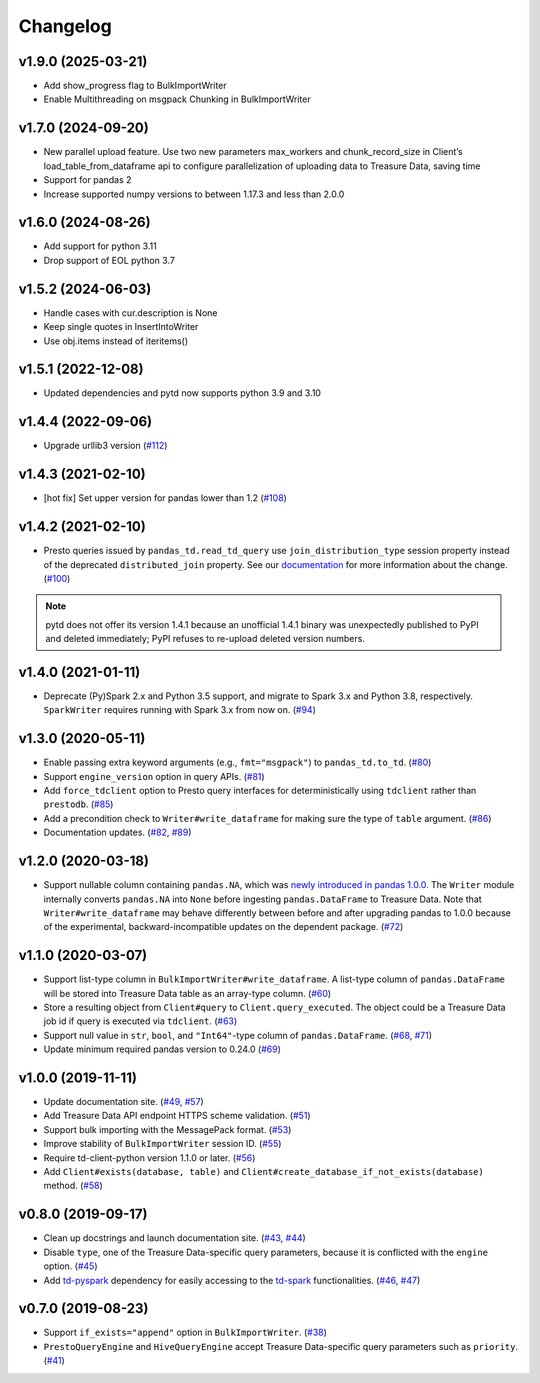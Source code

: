 Changelog
=========

v1.9.0 (2025-03-21)
-------------------

- Add show_progress flag to BulkImportWriter
- Enable Multithreading on msgpack Chunking in BulkImportWriter

v1.7.0 (2024-09-20)
-------------------

- New parallel upload feature. Use two new parameters max_workers and chunk_record_size in Client’s load_table_from_dataframe api to configure parallelization of uploading data to Treasure Data, saving time
- Support for pandas 2
- Increase supported numpy versions to between 1.17.3 and less than 2.0.0

v1.6.0 (2024-08-26)
-------------------

- Add support for python 3.11
- Drop support of EOL python 3.7

v1.5.2 (2024-06-03)
-------------------

- Handle cases with cur.description is None 
- Keep single quotes in InsertIntoWriter
- Use obj.items instead of iteritems() 

v1.5.1 (2022-12-08)
-------------------

- Updated dependencies and pytd now supports python 3.9 and 3.10

v1.4.4 (2022-09-06)
-------------------

- Upgrade urllib3 version (`#112 <https://github.com/treasure-data/pytd/pull/112>`__)

v1.4.3 (2021-02-10)
-------------------

- [hot fix] Set upper version for pandas lower than 1.2 (`#108 <https://github.com/treasure-data/pytd/pull/108>`__)

v1.4.2 (2021-02-10)
-------------------

- Presto queries issued by ``pandas_td.read_td_query`` use ``join_distribution_type`` session property instead of the deprecated ``distributed_join`` property. See our `documentation <https://docs.treasuredata.com/display/public/PD/Presto+0.205+to+317+Migration+2020#Presto0.205to317Migration2020-DeprecatedFeatures>`__ for more information about the change. (`#100 <https://github.com/treasure-data/pytd/pull/100>`__)

.. note::
   pytd does not offer its version 1.4.1 because an unofficial 1.4.1 binary was unexpectedly published to PyPI and deleted immediately; PyPI refuses to re-upload deleted version numbers.


v1.4.0 (2021-01-11)
-------------------

- Deprecate (Py)Spark 2.x and Python 3.5 support, and migrate to Spark 3.x and Python 3.8, respectively. ``SparkWriter`` requires running with Spark 3.x from now on. (`#94 <https://github.com/treasure-data/pytd/pull/94>`__)


v1.3.0 (2020-05-11)
-------------------

- Enable passing extra keyword arguments (e.g., ``fmt="msgpack"``) to ``pandas_td.to_td``. (`#80 <https://github.com/treasure-data/pytd/pull/80>`__)
- Support ``engine_version`` option in query APIs. (`#81 <https://github.com/treasure-data/pytd/pull/81>`__)
- Add ``force_tdclient`` option to Presto query interfaces for deterministically using ``tdclient`` rather than ``prestodb``. (`#85 <https://github.com/treasure-data/pytd/pull/85>`__)
- Add a precondition check to ``Writer#write_dataframe`` for making sure the type of ``table`` argument. (`#86 <https://github.com/treasure-data/pytd/pull/86>`__)
- Documentation updates. (`#82 <https://github.com/treasure-data/pytd/pull/82>`__, `#89 <https://github.com/treasure-data/pytd/pull/89>`__)


v1.2.0 (2020-03-18)
-------------------

- Support nullable column containing ``pandas.NA``, which was `newly introduced in pandas 1.0.0 <https://pandas.pydata.org/pandas-docs/version/1.0.0/whatsnew/v1.0.0.html#experimental-na-scalar-to-denote-missing-values>`__. The ``Writer`` module internally converts ``pandas.NA`` into ``None`` before ingesting ``pandas.DataFrame`` to Treasure Data. Note that ``Writer#write_dataframe`` may behave differently between before and after upgrading pandas to 1.0.0 because of the experimental, backward-incompatible updates on the dependent package. (`#72 <https://github.com/treasure-data/pytd/pull/72>`__)


v1.1.0 (2020-03-07)
-------------------

- Support list-type column in ``BulkImportWriter#write_dataframe``. A list-type column of ``pandas.DataFrame`` will be stored into Treasure Data table as an array-type column. (`#60 <https://github.com/treasure-data/pytd/pull/60>`__)
- Store a resulting object from ``Client#query`` to ``Client.query_executed``. The object could be a Treasure Data job id if query is executed via ``tdclient``. (`#63 <https://github.com/treasure-data/pytd/pull/63>`__)
- Support null value in ``str``, ``bool``, and ``"Int64"``-type column of ``pandas.DataFrame``. (`#68 <https://github.com/treasure-data/pytd/pull/68>`__, `#71 <https://github.com/treasure-data/pytd/pull/71>`__)
- Update minimum required pandas version to 0.24.0 (`#69 <https://github.com/treasure-data/pytd/pull/69>`__)

v1.0.0 (2019-11-11)
-------------------

-  Update documentation site. (`#49 <https://github.com/treasure-data/pytd/pull/49>`__, `#57 <https://github.com/treasure-data/pytd/pull/57>`__)
-  Add Treasure Data API endpoint HTTPS scheme validation. (`#51 <https://github.com/treasure-data/pytd/pull/51>`__)
-  Support bulk importing with the MessagePack format. (`#53 <https://github.com/treasure-data/pytd/pull/53>`__)
-  Improve stability of ``BulkImportWriter`` session ID. (`#55 <https://github.com/treasure-data/pytd/pull/55>`__)
-  Require td-client-python version 1.1.0 or later. (`#56 <https://github.com/treasure-data/pytd/pull/56>`__)
-  Add ``Client#exists(database, table)`` and ``Client#create_database_if_not_exists(database)`` method. (`#58 <https://github.com/treasure-data/pytd/pull/58/>`__)

v0.8.0 (2019-09-17)
-------------------

-  Clean up docstrings and launch documentation site.
   (`#43 <https://github.com/treasure-data/pytd/pull/43>`__, `#44 <https://github.com/treasure-data/pytd/pull/44>`__)
-  Disable ``type``, one of the Treasure Data-specific query parameters, because it is conflicted with the ``engine`` option.
   (`#45 <https://github.com/treasure-data/pytd/pull/45>`__)
-  Add `td-pyspark <https://pypi.org/project/td-pyspark/>`__ dependency for easily accessing to the `td-spark <https://treasure-data.github.io/td-spark/>`__ functionalities.
   (`#46 <https://github.com/treasure-data/pytd/pull/46>`__, `#47 <https://github.com/treasure-data/pytd/pull/47>`__)

v0.7.0 (2019-08-23)
-------------------

-  Support ``if_exists="append"`` option in ``BulkImportWriter``.
   (`#38 <https://github.com/treasure-data/pytd/pull/38>`__)
-  ``PrestoQueryEngine`` and ``HiveQueryEngine`` accept Treasure
   Data-specific query parameters such as ``priority``.
   (`#41 <https://github.com/treasure-data/pytd/pull/41>`__)

